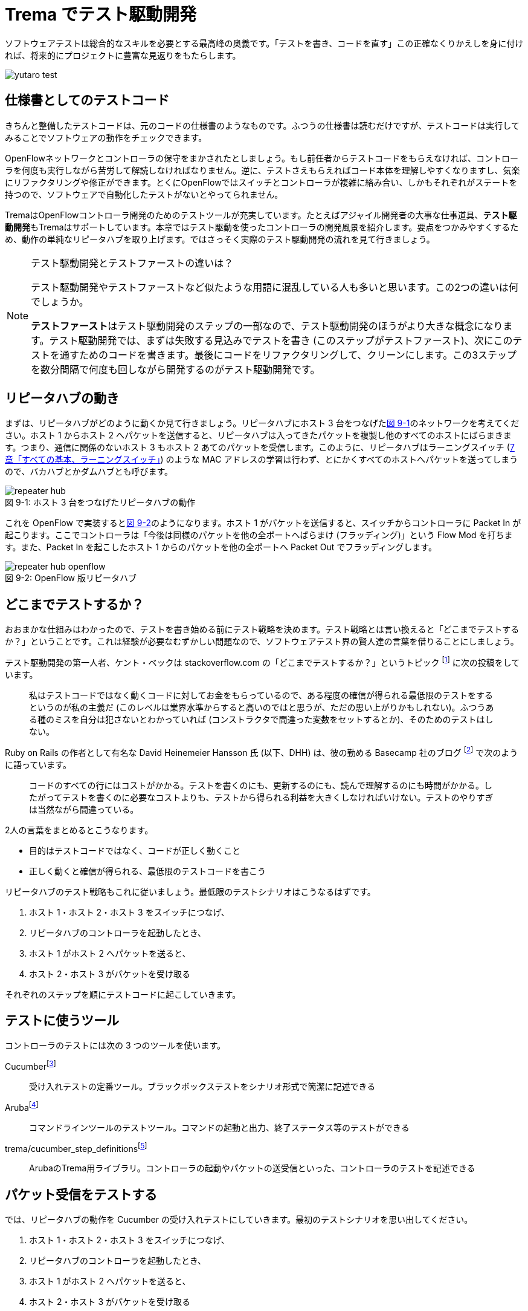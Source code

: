 = Trema でテスト駆動開発
:sourcedir: vendor/tdd
:imagesdir: images/tdd

// TODO フローテーブルのテストが cucumber でもできるようにする

[.lead]
ソフトウェアテストは総合的なスキルを必要とする最高峰の奥義です。「テストを書き、コードを直す」この正確なくりかえしを身に付ければ、将来的にプロジェクトに豊富な見返りをもたらします。

image::yutaro_test.png[]

== 仕様書としてのテストコード

きちんと整備したテストコードは、元のコードの仕様書のようなものです。ふつうの仕様書は読むだけですが、テストコードは実行してみることでソフトウェアの動作をチェックできます。

OpenFlowネットワークとコントローラの保守をまかされたとしましょう。もし前任者からテストコードをもらえなければ、コントローラを何度も実行しながら苦労して解読しなければなりません。逆に、テストさえもらえればコード本体を理解しやすくなりますし、気楽にリファクタリングや修正ができます。とくにOpenFlowではスイッチとコントローラが複雑に絡み合い、しかもそれぞれがステートを持つので、ソフトウェアで自動化したテストがないとやってられません。

TremaはOpenFlowコントローラ開発のためのテストツールが充実しています。たとえばアジャイル開発者の大事な仕事道具、**テスト駆動開発**もTremaはサポートしています。本章ではテスト駆動を使ったコントローラの開発風景を紹介します。要点をつかみやすくするため、動作の単純なリピータハブを取り上げます。ではさっそく実際のテスト駆動開発の流れを見て行きましょう。

[NOTE]
.テスト駆動開発とテストファーストの違いは？
====
テスト駆動開発やテストファーストなど似たような用語に混乱している人も多いと思います。この2つの違いは何でしょうか。

**テストファースト**はテスト駆動開発のステップの一部なので、テスト駆動開発のほうがより大きな概念になります。テスト駆動開発では、まずは失敗する見込みでテストを書き (このステップがテストファースト)、次にこのテストを通すためのコードを書きます。最後にコードをリファクタリングして、クリーンにします。この3ステップを数分間隔で何度も回しながら開発するのがテスト駆動開発です。
====

== リピータハブの動き

まずは、リピータハブがどのように動くか見て行きましょう。リピータハブにホスト 3 台をつなげた<<repeater_hub,図 9-1>>のネットワークを考えてください。ホスト 1 からホスト 2 へパケットを送信すると、リピータハブは入ってきたパケットを複製し他のすべてのホストにばらまきます。つまり、通信に関係のないホスト 3 もホスト 2 あてのパケットを受信します。このように、リピータハブはラーニングスイッチ (<<learning_switch,7 章「すべての基本、ラーニングスイッチ」>>) のような MAC アドレスの学習は行わず、とにかくすべてのホストへパケットを送ってしまうので、バカハブとかダムハブとも呼びます。

[[repeater_hub]]
.ホスト 3 台をつなげたリピータハブの動作
image::repeater_hub.png[caption="図 9-1: "]

これを OpenFlow で実装すると<<repeater_hub_openflow,図 9-2>>のようになります。ホスト 1 がパケットを送信すると、スイッチからコントローラに Packet In が起こります。ここでコントローラは「今後は同様のパケットを他の全ポートへばらまけ (フラッディング)」という Flow Mod を打ちます。また、Packet In を起こしたホスト 1 からのパケットを他の全ポートへ Packet Out でフラッディングします。

[[repeater_hub_openflow]]
.OpenFlow 版リピータハブ
image::repeater_hub_openflow.png[caption="図 9-2: "]

== どこまでテストするか？

おおまかな仕組みはわかったので、テストを書き始める前にテスト戦略を決めます。テスト戦略とは言い換えると「どこまでテストするか？」ということです。これは経験が必要なむずかしい問題なので、ソフトウェアテスト界の賢人達の言葉を借りることにしましょう。

テスト駆動開発の第一人者、ケント・ベックは stackoverflow.com の「どこまでテストするか？」というトピック footnote:[http://stackoverflow.com/questions/153234/how-deep-are-your-unit-tests] に次の投稿をしています。

> 私はテストコードではなく動くコードに対してお金をもらっているので、ある程度の確信が得られる最低限のテストをするというのが私の主義だ (このレベルは業界水準からすると高いのではと思うが、ただの思い上がりかもしれない)。ふつうある種のミスを自分は犯さないとわかっていれば (コンストラクタで間違った変数をセットするとか)、そのためのテストはしない。

Ruby on Rails の作者として有名な David Heinemeier Hansson 氏 (以下、DHH) は、彼の勤める Basecamp 社のブログ footnote:[https://signalvnoise.com/posts/3159-testing-like-the-tsa] で次のように語っています。

> コードのすべての行にはコストがかかる。テストを書くのにも、更新するのにも、読んで理解するのにも時間がかかる。したがってテストを書くのに必要なコストよりも、テストから得られる利益を大きくしなければいけない。テストのやりすぎは当然ながら間違っている。

2人の言葉をまとめるとこうなります。

 * 目的はテストコードではなく、コードが正しく動くこと
 * 正しく動くと確信が得られる、最低限のテストコードを書こう

リピータハブのテスト戦略もこれに従いましょう。最低限のテストシナリオはこうなるはずです。

1. ホスト 1・ホスト 2・ホスト 3 をスイッチにつなげ、
2. リピータハブのコントローラを起動したとき、
3. ホスト 1 がホスト 2 へパケットを送ると、
4. ホスト 2・ホスト 3 がパケットを受け取る

それぞれのステップを順にテストコードに起こしていきます。

== テストに使うツール

コントローラのテストには次の 3 つのツールを使います。

Cucumberfootnote:[https://cucumber.io]:: 受け入れテストの定番ツール。ブラックボックステストをシナリオ形式で簡潔に記述できる
Arubafootnote:[https://github.com/cucumber/aruba]:: コマンドラインツールのテストツール。コマンドの起動と出力、終了ステータス等のテストができる
trema/cucumber_step_definitionsfootnote:[https://github.com/trema/cucumber_step_definitions]:: ArubaのTrema用ライブラリ。コントローラの起動やパケットの送受信といった、コントローラのテストを記述できる

== パケット受信をテストする

では、リピータハブの動作を Cucumber の受け入れテストにしていきます。最初のテストシナリオを思い出してください。

1. ホスト 1・ホスト 2・ホスト 3 をスイッチにつなげ、
2. リピータハブのコントローラを起動したとき、
3. ホスト 1 がホスト 2 へパケットを送ると、
4. ホスト 2・ホスト 3 がパケットを受け取る

テストシナリオを Cucumber の受け入れテストに置き換えるには、シナリオの各ステップを**Given(前提条件)**・**When(〜したとき)**・**Then(こうなる)**の3つに分類します。

* **Given:** ホスト 1・ホスト 2・ホスト 3 をスイッチにつなげ、リピータハブのコントローラを起動したとき、
* **When:** ホスト 1 がホスト 2 へパケットを送ると、
* **Then:** ホスト 2・ホスト 3 がパケットを受け取る。

では、まずは最初の Given ステップを Cucumber のコードに直します。

### Given: 仮想ネットワークでリピータハブを動かす

シナリオの前提条件 (Given) には、まずはコントローラにつなげるスイッチとホスト 3 台のネットワーク構成 (<<repeater_hub,図 9-1>>) を記述します。Cucumber のテストファイル `features/repeater_hub.feature` はこうなります:

// TODO 古い文法 ‘promisc “on”’ もサポートしておく?

[source,subs="verbatim,attributes"]
----
Given a file named "trema.conf" with:
  """
  vswitch('repeater_hub') { datapath_id 0xabc }

  vhost('host1') {
    ip '192.168.0.1'
    promisc true
  }
  vhost('host2') {
    ip '192.168.0.2'
    promisc true
  }
  vhost('host3') {
    ip '192.168.0.3'
    promisc true
  }

  link 'repeater_hub', 'host1'
  link 'repeater_hub', 'host2'
  link 'repeater_hub', 'host3'
  """
----

最初の行 `Given a file named "trema.conf" with: ...` は、「... という内容のファイル `trema.conf` があったとき、」を表すテストステップです。このように、Cucumber では英語 (自然言語) でテストステップを記述できます。

それぞれの仮想ホストで `promisc` オプション (プロミスキャスモード。自分宛でないパケットも受け取れるようにするモード) を `true` にしていることに注意してください。リピータハブはパケットをすべてのポートにばらまくので、こうすることでホストがどんなパケットでも受信できるようにしておきます。

続いて、この仮想ネットワーク上でコントローラを起動する Given ステップを次のように書きます。

[source,subs="verbatim,attributes"]
----
And I trema run "lib/repeater_hub.rb" with the configuration "trema.conf"
----

これは、シェル上で次のコマンドを実行するのと同じです。

[source,subs="verbatim,attributes"]
----
$ ./bin/trema run lib/repeater_hub.rb -c trema.conf -d
----

Given が書けたところですぐに実行してみます。まだ `lib/repeater_hub.rb` ファイルを作っていないのでエラーになることはわかりきっていますが、とりあえず実行してみます。次のコマンドを実行すると、受け入れテストファイル `features/repeater_hub.feature` を実行しテスト結果を表示します。

[source,subs="verbatim,attributes"]
----
$ ./bin/cucumber features/repeater_hub.feature
Feature: Repeater Hub example
  @sudo @announce-
  Scenario: Run
    Given a file named "trema.conf" with:
      """
      vswitch('repeater_hub') { datapath_id 0xabc }

      vhost('host1') {
        ip '192.168.0.1'
        promisc true
      }
      vhost('host2') {
        ip '192.168.0.2'
        promisc true
      }
      vhost('host3') {
        ip '192.168.0.3'
        promisc true
      }

      link 'repeater_hub', 'host1'
      link 'repeater_hub', 'host2'
      link 'repeater_hub', 'host3'
      """
<<-STDERR
/home/yasuhito/.rvm/gems/ruby-2.2.0/gems/trema-0.7.1/lib/trema/command.rb:40:in `load': cannot load such file -- ../../lib/repeater_hub.rb (LoadError)
        from /home/yasuhito/.rvm/gems/ruby-2.2.0/gems/trema-0.7.1/lib/trema/command.rb:40:in `run'
        from /home/yasuhito/.rvm/gems/ruby-2.2.0/gems/trema-0.7.1/bin/trema:54:in `block (2 levels) in <module:App>'
        from /home/yasuhito/.rvm/gems/ruby-2.2.0/gems/gli-2.13.2/lib/gli/command_support.rb:126:in `call'
        from /home/yasuhito/.rvm/gems/ruby-2.2.0/gems/gli-2.13.2/lib/gli/command_support.rb:126:in `execute'
        from /home/yasuhito/.rvm/gems/ruby-2.2.0/gems/gli-2.13.2/lib/gli/app_support.rb:296:in `block in call_command'
        from /home/yasuhito/.rvm/gems/ruby-2.2.0/gems/gli-2.13.2/lib/gli/app_support.rb:309:in `call'
        from /home/yasuhito/.rvm/gems/ruby-2.2.0/gems/gli-2.13.2/lib/gli/app_support.rb:309:in `call_command'
        from /home/yasuhito/.rvm/gems/ruby-2.2.0/gems/gli-2.13.2/lib/gli/app_support.rb:83:in `run'
        from /home/yasuhito/.rvm/gems/ruby-2.2.0/gems/trema-0.7.1/bin/trema:252:in `<module:App>'
        from /home/yasuhito/.rvm/gems/ruby-2.2.0/gems/trema-0.7.1/bin/trema:14:in `<module:Trema>'
        from /home/yasuhito/.rvm/gems/ruby-2.2.0/gems/trema-0.7.1/bin/trema:12:in `<top (required)>'
        from /home/yasuhito/.rvm/gems/ruby-2.2.0/bin/trema:23:in `load'
        from /home/yasuhito/.rvm/gems/ruby-2.2.0/bin/trema:23:in `<main>'
        from /home/yasuhito/.rvm/gems/ruby-2.2.0/bin/ruby_executable_hooks:15:in `eval'
        from /home/yasuhito/.rvm/gems/ruby-2.2.0/bin/ruby_executable_hooks:15:in `<main>'

STDERR      
    And I trema run "lib/repeater_hub.rb" with the configuration "trema.conf"
      expected "trema run ../../lib/repeater_hub.rb -c trema.conf -d" to be successfully executed (RSpec::Expectations::ExpectationNotMetError)
      ./features/step_definitions/trema_steps.rb:41:in `/^I trema run "([^"]*)"( interactively)? with the configuration "([^"]*)"$/'
      features/repeater_hub.feature:27:in `And I trema run "lib/repeater_hub.rb" with the configuration "trema.conf"'

Failing Scenarios:
cucumber features/repeater_hub.feature:5 # Scenario: Run as a daemon

1 scenario (1 failed)
3 steps (1 failed, 1 skipped, 1 passed)
0m8.113s
----

予想通り、`trema run` の箇所でエラーになりました。エラーメッセージによると `lib/repeater_hub.rb` というファイルが無いと言っています。このエラーを直すために、とりあえず空のファイルを作ります。

[source,subs="verbatim,attributes"]
----
$ mkdir lib
$ touch lib/repeater_hub.rb
$ ./bin/cucumber features/repeater_hub.feature
----

再びテストを実行すると、こんどは次のエラーメッセージが出ます。

[source,subs="verbatim,attributes"]
----
$ ./bin/cucumber features/repeater_hub.feature
(中略)
<<-STDERR
error: No controller class is defined.

STDERR
    And I trema run "lib/repeater_hub.rb" with the configuration "trema.conf" # features/step_definitions/trema_steps.rb:30
      expected "trema run ../../lib/repeater_hub.rb -c trema.conf -d" to be successfully executed (RSpec::Expectations::ExpectationNotMetError)
      ./features/step_definitions/trema_steps.rb:41:in `/^I trema run "([^"]*)"( interactively)? with the configuration "([^"]*)"$/'
      features/repeater_hub.feature:27:in `And I trema run "lib/repeater_hub.rb" with the configuration "trema.conf"'
----

repeater_hub.rb にコントローラクラスが定義されていない、というエラーです。エラーを修正するために、`RepeaterHub` クラスの定義を追加してみます。エラーを修正できればいいので、クラスの中身はまだ書きません。

[source,ruby,indent=0,subs="verbatim,attributes"]
.lib/repeater_hub.rb
----
class RepeaterHub < Trema::Controller
end
----

再びテストを実行してみます。今度はパスするはずです。

[source,subs="verbatim,attributes"]
----
$ ./bin/cucumber features/repeater_hub.feature
(中略)
1 scenario (1 passed)
3 steps (3 passed)
0m18.207s
----

やりました! これで Given ステップは動作しました。

このようにテスト駆動開発では、最初にテストを書き、わざとエラーを起こしてからそれを直すためのコードをちょっとだけ追加します。テスト実行結果からのフィードバックを得ながら「テストを書き、コードを直す」を何度もくりかえしつつ最終的な完成形に近づけていくのです。

=== When: パケットの送信

When には「〜したとき」というきっかけになる動作を記述します。ここでは、Given で定義したホスト host1 から host2 にパケットを送る処理を書きます。パケットを送るコマンドは、trema send_packets でした。Aruba では、実行したいコマンドを次のように `I run ...` で直接書けます。

----
When I run `trema send_packets --source host1 --dest host2`                                                                                                                   
----

テストを一行追加しただけですが、念のため実行しておきます。

[source,subs="verbatim,attributes"]
----
$ ./bin/cucumber features/repeater_hub.feature
(中略)
1 scenario (1 passed)
4 steps (4 passed)
0m21.910s
----

問題なくテストが通りました。次は Then に進みます。

=== Then: 受信したパケットの数

Then には「最終的にこうなるはず」というテストを書きます。ここでは、「ホスト 2・ホスト 3 がパケットを受け取るはず」というステップを書けばよいですね。これは `trema/cucumber_step_definitions` を使うと次のように書けます。

[source,subs="verbatim,attributes"]
----
Then the number of packets received by "host2" should be:                                                                                                                     
  |      source | #packets |                                                                                                                                                  
  | 192.168.0.1 |        1 |                                                                                                                                                  
And the number of packets received by "host3" should be:                                                                                                                      
  |      source | #packets |                                                                                                                                                  
  | 192.168.0.1 |        1 |
----

このステップはテーブル形式をしており、ホスト 2・ホスト 3 それぞれについて、送信元 IP アドレス 192.168.0.1 からパケットを 1 つ受信するはず、ということを表しています。

ではさっそく実行してみます。

[source,subs="verbatim,attributes"]
----
$ ./bin/cucumber features/repeater_hub.feature
(中略)
    When I run `trema send_packets --source host1 --dest host2`              
<<-STDERR

STDERR
    Then the number of packets received by "host2" should be:                
      | source      | #packets |
      | 192.168.0.1 | 1        |
      
      expected: 1
           got: 0
      
      (compared using ==)
       (RSpec::Expectations::ExpectationNotMetError)
      ./features/step_definitions/show_stats_steps.rb:52:in `block (2 levels) in <top (required)>'
      ./features/step_definitions/show_stats_steps.rb:50:in `each'
      ./features/step_definitions/show_stats_steps.rb:50:in `/^the number of packets received by "(.*?)" should be:$/'
      features/repeater_hub.feature:30:in `Then the number of packets received by "host2" should be:'
    And the number of packets received by "host3" should be:                 
      | source      | #packets |
      | 192.168.0.1 | 1        |

Failing Scenarios:
cucumber features/repeater_hub.feature:5 # Scenario: Run as a daemon

1 scenario (1 failed)
6 steps (1 failed, 1 skipped, 4 passed)
0m20.198s
----

host2 に 1 つ届くはずだったパケットが届いておらず、失敗しています。`RepeaterHub` クラスはまだ何も機能を実装していないので当然です。

フラッディングをする Flow Mod を打ち込むコードを `RepeaterHub` クラスに追加して、もう一度テストしてみます。

[source,ruby,indent=0,subs="verbatim,attributes"]
----
class RepeaterHub < Trema::Controller
  def packet_in(datapath_id, packet_in)
    send_flow_mod_add(
      datapath_id,
      match: ExactMatch.new(packet_in),
      actions: SendOutPort.new(:flood)
    )
  end
end
----

[source,subs="verbatim,attributes"]
----
$ ./bin/cucumber features/repeater_hub.feature
(中略)
    Then the number of packets received by "host2" should be:                
      | source      | #packets |
      | 192.168.0.1 | 1        |
      
      expected: 1
           got: 0
----

失敗してしまいました。まだ host2 がパケットを受信できていません。そういえば、Flow Modしただけではパケットは送信されないので、明示的に Packet Out してやらないといけないのでした。そこで次のように Packet Out を追加します。

[source,ruby,indent=0,subs="verbatim,attributes"]
----
class RepeaterHub < Trema::Controller                                                                                                                                             
  def packet_in(datapath_id, packet_in)                                                                                                                                             
    send_flow_mod_add(                                                                                                                                                            
      datapath_id,                                                                                                                                                                
      match: ExactMatch.new(packet_in),                                                                                                                                             
      actions: SendOutPort.new(:flood)                                                                                                                                            
    )                                                                                                                                                                             
    send_packet_out(                                                                                                                                                              
      datapath_id,                                                                                                                                                                
      raw_data: packet_in.raw_data,                                                                                                                                                 
      actions: SendOutPort.new(:flood)                                                                                                                                            
    )                                                                                                                                                                             
  end                                                                                                                                                                             
end 
----

再び実行してみます。

[source,subs="verbatim,attributes"]
----
$ bundle exec cucumber features/repeater_hub.feature 
Rack is disabled
Feature: "Repeater Hub" example

  @sudo
  Scenario: Run as a daemon                                                   
    Given a file named "trema.conf" with:                                     
      """
      vswitch('repeater_hub') { datapath_id 0xabc }

      vhost('host1') {
        ip '192.168.0.1'
        promisc true
      }
      vhost('host2') {
        ip '192.168.0.2'
        promisc true
      }
      vhost('host3') {
        ip '192.168.0.3'
        promisc true
      }

      link 'repeater_hub', 'host1'
      link 'repeater_hub', 'host2'
      link 'repeater_hub', 'host3'
      """
    And I trema run "lib/repeater_hub.rb" with the configuration "trema.conf"
    When I run `trema send_packets --source host1 --dest host2`              
    Then the number of packets received by "host2" should be:                
      | source      | #packets |
      | 192.168.0.1 | 1        |
    And the number of packets received by "host3" should be:                 
      | source      | #packets |
      | 192.168.0.1 | 1        |

1 scenario (1 passed)
6 steps (6 passed)
0m20.976s
----

すべてのテストに通りました! 次はテスト駆動開発で欠かせないステップであるリファクタリングに進みます。

== リファクタリング

リファクタリングは、テストコードによってソフトウェアの振る舞いを保ちつつ、理解や修正が簡単になるようにソースコードを改善することです。Rubyにはリファクタリング用の便利なツールがたくさんあります。中でもよく使うツールは次の 4 つです。

reekfootnote:[https://github.com/troessner/reek]:: Rubyコードの臭いを自動的に検知し、改善すべき場所を教えてくれる便利なツールです。
flogfootnote:[http://ruby.sadi.st/Flog.html]:: すべてのメソッドの複雑度 (これが大きいほど複雑でテストしづらい) を客観的なポイントで表示します。
flayfootnote:[http://ruby.sadi.st/Flay.html]:: メソッドのコピペなど、重複するコードを探して容赦なく指摘してくれます。
rubocopfootnote:[https://github.com/bbatsov/rubocop]:: コードが標準的な Ruby のコーディングスタイルに沿っているかチェックしてくれます。

`RepeaterHub` クラスは十分簡潔ですが、念のためこの 4 つを使ってチェックしておきます。

----
$ ./bin/reek lib/repeater_hub.rb

$ ./bin/flog lib/repeater_hub.rb
     9.0: flog total
     4.5: flog/method average

     5.6: RepeaterHub#packet_in            lib/repeater_hub.rb:7

$ ./bin/flay lib/repeater_hub.rb
Total score (lower is better) = 0

$ ./bin/rubocop lib/repeater_hub.rb
Inspecting 1 file
.

1 file inspected, no offenses detected
----

`reek`・`flog`・`flay`・`rubocop` コマンドすべてで、エラーメッセージは出ていません。ただし `flog` は複雑度を表示するだけなので、リファクタリングするかどうかは自分で判断する必要があります。今回のように、目安として複雑度が10ポイント以下であれば、リファクタリングの必要はありません。

もしもここでエラーメッセージが出た場合には、コントローラをリファクタリングします。エラーメッセージには修正のヒントが入っているので、それに従えば機械的に修正できます。動くテストコードがあるので、リファクタリングの最中に誤ってコードを壊してしまっても、すぐにミスしたことがわかります。

以上でコントローラとテストコードの一式が完成しました!

== まとめ

Tremaのユニットテストフレームワークを使ってリピータハブを作り、コントローラをテスト駆動開発する方法を学びました。今回学んだことは次の2つです。

 * Cucumber・Aruba・trema/cucumber_step_definitionsを使うと、コントローラを起動し仮想ホストの受信パケット数などをテストできる
 * テストをGiven・When・Thenの3ステップに分けて分析し設計する方法を学んだ。それぞれのステップをCucumberのテストコードに置き換えることで、テストコードが完成する
 * テストが通ったら必ずリファクタリングすること。`reek`・`flog`・`flay`・`rubocop` を使うと、コードの問題点を客観的に洗い出してくれる
 
本書で紹介するすべてのサンプルコードには、テストコード (`features/` 以下) が付属しています。本格的にテストコードを書く人は、参考にしてください。

== 参考文献

- 『テスト駆動開発入門』(Kent Beck著／ピアソン・エデュケーション) テスト駆動開発のバイブルです。もったいないことに日本語版は訳がまずく、意味の通らないところがたくさんあります。もし英語が苦でなければ、原著の英語版で読むことをおすすめします。
- 『リファクタリング』(Martin Fowler著／ピアソン・エデュケーション) この本の最大の功績は、コードのまずい兆候を「コードの臭い」と表現したことです。粗相をした赤ちゃんのおむつのように臭うコードには改善が必要で、この本にはそのためのレシピがそろっています。この本はJavaですが、Ruby版(『リファクタリング：Rubyエディション』Jay Fields、Shane Harvie、Martin Fowler、Kent Beck著／アスキー・メディアワークス)もあります。
